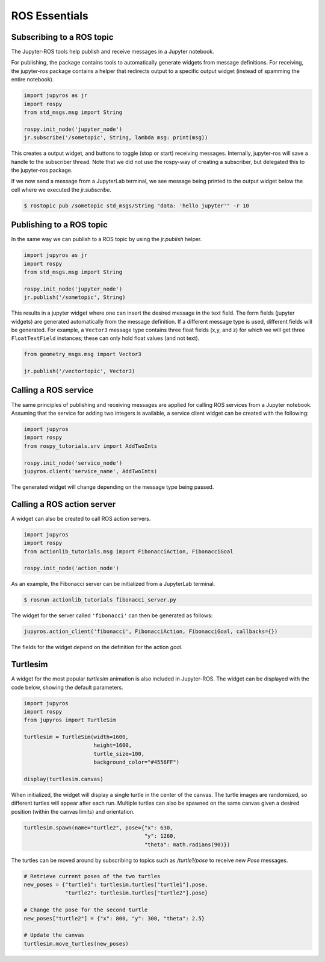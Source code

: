 ROS Essentials
==============

Subscribing to a ROS topic
--------------------------

The Jupyter-ROS tools help publish and receive messages in a Jupyter notebook.

For publishing, the package contains tools to automatically generate widgets 
from message definitions. For receiving, the jupyter-ros package contains a
helper that redirects output to a specific output widget (instead of spamming
the entire notebook).

.. code-block:: python

  import jupyros as jr
  import rospy
  from std_msgs.msg import String

  rospy.init_node('jupyter_node')
  jr.subscribe('/sometopic', String, lambda msg: print(msg))

This creates a output widget, and buttons to toggle (stop or start) receiving
messages. Internally, jupyter-ros will save a handle to the subscriber thread.
Note that we did not use the rospy-way of creating a subscriber, but delegated
this to the jupyter-ros package.

If we now send a message from a JupyterLab terminal, we see message being
printed to the output widget below the cell where we executed the
`jr.subscribe`.

.. code-block:: shell

  $ rostopic pub /sometopic std_msgs/String "data: 'hello jupyter'" -r 10

.. image:: _static/images/subscriber.png
   :width: 500

Publishing to a ROS topic
-------------------------

In the same way we can publish to a ROS topic by using the `jr.publish` helper.

.. code-block:: python

  import jupyros as jr
  import rospy
  from std_msgs.msg import String

  rospy.init_node('jupyter_node')
  jr.publish('/sometopic', String)

This results in a jupyter widget where one can insert the desired message in
the text field. The form fields (jupyter widgets) are generated automatically
from the message definition. If a different message type is used, different
fields will be generated. For example, a ``Vector3`` message type contains
three float fields (x,y, and z) for which we will get three ``FloatTextField``
instances; these can only hold float values (and not text).

.. code-block:: python

   from geometry_msgs.msg import Vector3
   
   jr.publish('/vectortopic', Vector3)

.. image:: _static/images/publisher.png
   :width: 500


Calling a ROS service
---------------------

The same principles of publishing and receiving messages are applied for
calling ROS services from a Jupyter notebook. Assuming that the service for
adding two integers is available, a service client widget can be created with
the following:

.. code-block:: python
   
   import jupyros
   import rospy
   from rospy_tutorials.srv import AddTwoInts

   rospy.init_node('service_node')
   jupyros.client('service_name', AddTwoInts)

The generated widget will change depending on the message type being passed.

.. image:: _static/images/service_client.png
   :width: 400


Calling a ROS action server
---------------------------

A widget can also be created to call ROS action servers.

.. code-block:: python

   import jupyros
   import rospy
   from actionlib_tutorials.msg import FibonacciAction, FibonacciGoal

   rospy.init_node('action_node')

As an example, the Fibonacci server can be initialized from a JupyterLab
terminal.

.. code-block:: sh

   $ rosrun actionlib_tutorials fibonacci_server.py

The widget for the server called ``'fibonacci'`` can then be generated as follows:

.. code-block:: python

   jupyros.action_client('fibonacci', FibonacciAction, FibonacciGoal, callbacks={})

.. image:: _static/images/action_client.png
   :width: 500

The fields for the widget depend on the definition for the action *goal*.


Turtlesim
---------

A widget for the most popular *turtlesim* animation is also included in
Jupyter-ROS. The widget can be displayed with the code below, showing the
default parameters.

.. code-block:: python

   import jupyros
   import rospy
   from jupyros import TurtleSim

   turtlesim = TurtleSim(width=1600, 
                         height=1600, 
                         turtle_size=100, 
                         background_color="#4556FF")

   display(turtlesim.canvas)

When initialized, the widget will display a single turtle in the center of the canvas. The turtle images are randomized, so different turtles will appear after each run. Multiple turtles can also be spawned on the same canvas given a desired position (within the canvas limits) and orientation.

.. code-block:: python
   
   turtlesim.spawn(name="turtle2", pose={"x": 630,
                                         "y": 1260,
                                         "theta": math.radians(90)})

.. image:: _static/images/turtlesim.gif

The turtles can be moved around by subscribing to topics such as `/turtle1/pose` to receive new *Pose* messages.

.. code-block:: python

   # Retrieve current poses of the two turtles
   new_poses = {"turtle1": turtlesim.turtles["turtle1"].pose,
                "turtle2": turtlesim.turtles["turtle2"].pose}

   # Change the pose for the second turtle
   new_poses["turtle2"] = {"x": 800, "y": 300, "theta": 2.5}

   # Update the canvas
   turtlesim.move_turtles(new_poses)